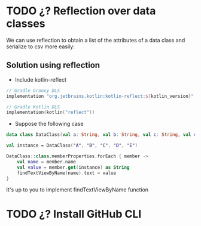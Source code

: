 * TODO ¿? Reflection over data classes
We can use reflection to obtain a list of the attributes of a data class and serialize to csv more easily:
** Solution using reflection
- Include kotlin-reflect

#+begin_src kotlin
// Gradle Groovy DLS
implementation "org.jetbrains.kotlin:kotlin-reflect:${kotlin_version}"

// Gradle Kotlin DLS
implementation(kotlin("reflect"))
#+end_src

- Suppose the following case
#+begin_src kotlin
data class DataClass(val a: String, val b: String, val c: String, val d: String, val e: String)

val instance = DataClass("A", "B", "C", "D", "E")

DataClass::class.memberProperties.forEach { member ->
    val name = member.name
    val value = member.get(instance) as String
    findTextViewByName(name).text = value
}

#+end_src

It's up to you to implement findTextViewByName function

* TODO ¿? Install GitHub CLI
